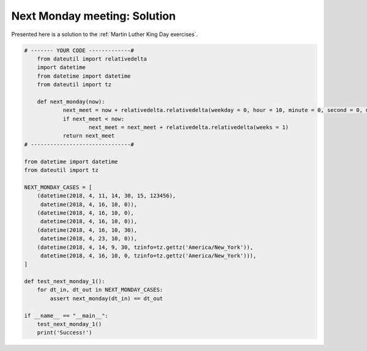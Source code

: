 
Next Monday meeting: Solution
================================

Presented here is a solution to the :ref:`Martin Luther King Day exercises`.


.. code-block:: python3

    # ------- YOUR CODE -------------#
	from dateutil import relativedelta
	import datetime
	from datetime import datetime
	from dateutil import tz

	def next_monday(now):
		next_meet = now + relativedelta.relativedelta(weekday = 0, hour = 10, minute = 0, second = 0, microsecond = 0) 
		if next_meet < now:
			next_meet = next_meet + relativedelta.relativedelta(weeks = 1)
		return next_meet
    # -------------------------------#

    from datetime import datetime
    from dateutil import tz

    NEXT_MONDAY_CASES = [
        (datetime(2018, 4, 11, 14, 30, 15, 123456),
         datetime(2018, 4, 16, 10, 0)),
        (datetime(2018, 4, 16, 10, 0),
         datetime(2018, 4, 16, 10, 0)),
        (datetime(2018, 4, 16, 10, 30),
         datetime(2018, 4, 23, 10, 0)),
        (datetime(2018, 4, 14, 9, 30, tzinfo=tz.gettz('America/New_York')),
         datetime(2018, 4, 16, 10, 0, tzinfo=tz.gettz('America/New_York'))),
    ]

    def test_next_monday_1():
        for dt_in, dt_out in NEXT_MONDAY_CASES:
            assert next_monday(dt_in) == dt_out

    if __name__ == "__main__":
        test_next_monday_1()
        print('Success!')
